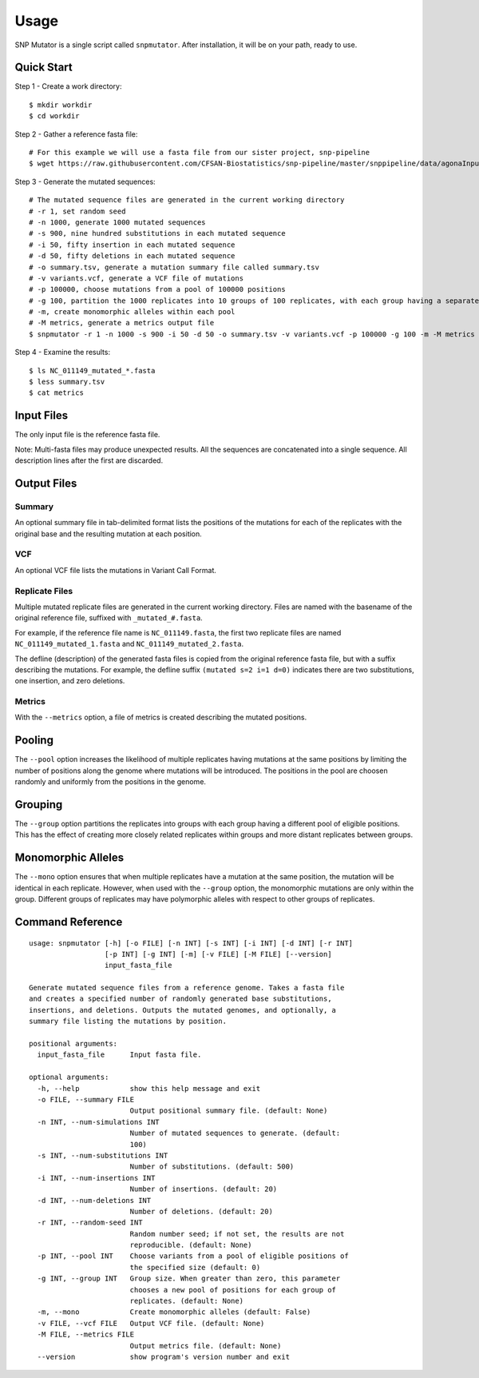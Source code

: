 ========
Usage
========

SNP Mutator is a single script called ``snpmutator``.  After installation,
it will be on your path, ready to use.

Quick Start
-----------

Step 1 - Create a work directory::

    $ mkdir workdir
    $ cd workdir


Step 2 - Gather a reference fasta file::

    # For this example we will use a fasta file from our sister project, snp-pipeline
    $ wget https://raw.githubusercontent.com/CFSAN-Biostatistics/snp-pipeline/master/snppipeline/data/agonaInputs/reference/NC_011149.fasta

Step 3 - Generate the mutated sequences::

    # The mutated sequence files are generated in the current working directory
    # -r 1, set random seed
    # -n 1000, generate 1000 mutated sequences
    # -s 900, nine hundred substitutions in each mutated sequence
    # -i 50, fifty insertion in each mutated sequence
    # -d 50, fifty deletions in each mutated sequence
    # -o summary.tsv, generate a mutation summary file called summary.tsv
    # -v variants.vcf, generate a VCF file of mutations
    # -p 100000, choose mutations from a pool of 100000 positions
    # -g 100, partition the 1000 replicates into 10 groups of 100 replicates, with each group having a separate pool of positions
    # -m, create monomorphic alleles within each pool
    # -M metrics, generate a metrics output file
    $ snpmutator -r 1 -n 1000 -s 900 -i 50 -d 50 -o summary.tsv -v variants.vcf -p 100000 -g 100 -m -M metrics NC_011149.fasta

Step 4 - Examine the results::

    $ ls NC_011149_mutated_*.fasta
    $ less summary.tsv
    $ cat metrics


Input Files
-----------
The only input file is the reference fasta file.

Note: Multi-fasta files may produce unexpected results.  All the sequences are concatenated
into a single sequence.  All description lines after the first are discarded.


Output Files
------------

Summary
~~~~~~~
An optional summary file in tab-delimited format lists the positions of the mutations for
each of the replicates with the original base and the resulting mutation at each position.

VCF
~~~
An optional VCF file lists the mutations in Variant Call Format.

Replicate Files
~~~~~~~~~~~~~~~
Multiple mutated replicate files are generated in the current working directory.  Files are
named with the basename of the original reference file, suffixed with ``_mutated_#.fasta``.

For example, if the reference file name is ``NC_011149.fasta``, the first two replicate files
are named ``NC_011149_mutated_1.fasta`` and ``NC_011149_mutated_2.fasta``.

The defline (description) of the generated fasta files is copied from the original reference
fasta file, but with a suffix describing the mutations.  For example, the defline suffix
``(mutated s=2 i=1 d=0)`` indicates there are two substitutions, one insertion, and zero deletions.

Metrics
~~~~~~~
With the ``--metrics`` option, a file of metrics is created describing the mutated positions.

Pooling
-------
The ``--pool`` option increases the likelihood of multiple replicates having mutations at the
same positions by limiting the number of positions along the genome where mutations will be
introduced.  The positions in the pool are choosen randomly and uniformly from the positions
in the genome.

Grouping
--------
The ``--group`` option partitions the replicates into groups with each group having a different pool
of eligible positions.  This has the effect of creating more closely related replicates within
groups and more distant replicates between groups.

Monomorphic Alleles
-------------------
The ``--mono`` option ensures that when multiple replicates have a mutation at the same position,
the mutation will be identical in each replicate.  However, when used with the ``--group`` option, the
monomorphic mutations are only within the group.  Different groups of replicates may have polymorphic
alleles with respect to other groups of replicates.


Command Reference
-----------------

::

  usage: snpmutator [-h] [-o FILE] [-n INT] [-s INT] [-i INT] [-d INT] [-r INT]
                    [-p INT] [-g INT] [-m] [-v FILE] [-M FILE] [--version]
                    input_fasta_file

  Generate mutated sequence files from a reference genome. Takes a fasta file
  and creates a specified number of randomly generated base substitutions,
  insertions, and deletions. Outputs the mutated genomes, and optionally, a
  summary file listing the mutations by position.

  positional arguments:
    input_fasta_file      Input fasta file.

  optional arguments:
    -h, --help            show this help message and exit
    -o FILE, --summary FILE
                          Output positional summary file. (default: None)
    -n INT, --num-simulations INT
                          Number of mutated sequences to generate. (default:
                          100)
    -s INT, --num-substitutions INT
                          Number of substitutions. (default: 500)
    -i INT, --num-insertions INT
                          Number of insertions. (default: 20)
    -d INT, --num-deletions INT
                          Number of deletions. (default: 20)
    -r INT, --random-seed INT
                          Random number seed; if not set, the results are not
                          reproducible. (default: None)
    -p INT, --pool INT    Choose variants from a pool of eligible positions of
                          the specified size (default: 0)
    -g INT, --group INT   Group size. When greater than zero, this parameter
                          chooses a new pool of positions for each group of
                          replicates. (default: None)
    -m, --mono            Create monomorphic alleles (default: False)
    -v FILE, --vcf FILE   Output VCF file. (default: None)
    -M FILE, --metrics FILE
                          Output metrics file. (default: None)
    --version             show program's version number and exit
